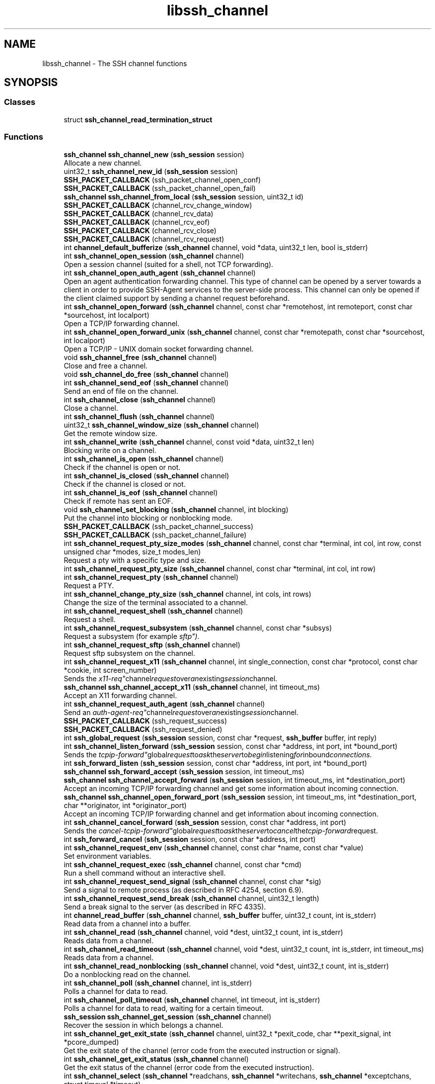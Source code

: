 .TH "libssh_channel" 3 "My Project" \" -*- nroff -*-
.ad l
.nh
.SH NAME
libssh_channel \- The SSH channel functions
.SH SYNOPSIS
.br
.PP
.SS "Classes"

.in +1c
.ti -1c
.RI "struct \fBssh_channel_read_termination_struct\fP"
.br
.in -1c
.SS "Functions"

.in +1c
.ti -1c
.RI "\fBssh_channel\fP \fBssh_channel_new\fP (\fBssh_session\fP session)"
.br
.RI "Allocate a new channel\&. "
.ti -1c
.RI "uint32_t \fBssh_channel_new_id\fP (\fBssh_session\fP session)"
.br
.ti -1c
.RI "\fBSSH_PACKET_CALLBACK\fP (ssh_packet_channel_open_conf)"
.br
.ti -1c
.RI "\fBSSH_PACKET_CALLBACK\fP (ssh_packet_channel_open_fail)"
.br
.ti -1c
.RI "\fBssh_channel\fP \fBssh_channel_from_local\fP (\fBssh_session\fP session, uint32_t id)"
.br
.ti -1c
.RI "\fBSSH_PACKET_CALLBACK\fP (channel_rcv_change_window)"
.br
.ti -1c
.RI "\fBSSH_PACKET_CALLBACK\fP (channel_rcv_data)"
.br
.ti -1c
.RI "\fBSSH_PACKET_CALLBACK\fP (channel_rcv_eof)"
.br
.ti -1c
.RI "\fBSSH_PACKET_CALLBACK\fP (channel_rcv_close)"
.br
.ti -1c
.RI "\fBSSH_PACKET_CALLBACK\fP (channel_rcv_request)"
.br
.ti -1c
.RI "int \fBchannel_default_bufferize\fP (\fBssh_channel\fP channel, void *data, uint32_t len, bool is_stderr)"
.br
.ti -1c
.RI "int \fBssh_channel_open_session\fP (\fBssh_channel\fP channel)"
.br
.RI "Open a session channel (suited for a shell, not TCP forwarding)\&. "
.ti -1c
.RI "int \fBssh_channel_open_auth_agent\fP (\fBssh_channel\fP channel)"
.br
.RI "Open an agent authentication forwarding channel\&. This type of channel can be opened by a server towards a client in order to provide SSH-Agent services to the server-side process\&. This channel can only be opened if the client claimed support by sending a channel request beforehand\&. "
.ti -1c
.RI "int \fBssh_channel_open_forward\fP (\fBssh_channel\fP channel, const char *remotehost, int remoteport, const char *sourcehost, int localport)"
.br
.RI "Open a TCP/IP forwarding channel\&. "
.ti -1c
.RI "int \fBssh_channel_open_forward_unix\fP (\fBssh_channel\fP channel, const char *remotepath, const char *sourcehost, int localport)"
.br
.RI "Open a TCP/IP - UNIX domain socket forwarding channel\&. "
.ti -1c
.RI "void \fBssh_channel_free\fP (\fBssh_channel\fP channel)"
.br
.RI "Close and free a channel\&. "
.ti -1c
.RI "void \fBssh_channel_do_free\fP (\fBssh_channel\fP channel)"
.br
.ti -1c
.RI "int \fBssh_channel_send_eof\fP (\fBssh_channel\fP channel)"
.br
.RI "Send an end of file on the channel\&. "
.ti -1c
.RI "int \fBssh_channel_close\fP (\fBssh_channel\fP channel)"
.br
.RI "Close a channel\&. "
.ti -1c
.RI "int \fBssh_channel_flush\fP (\fBssh_channel\fP channel)"
.br
.ti -1c
.RI "uint32_t \fBssh_channel_window_size\fP (\fBssh_channel\fP channel)"
.br
.RI "Get the remote window size\&. "
.ti -1c
.RI "int \fBssh_channel_write\fP (\fBssh_channel\fP channel, const void *data, uint32_t len)"
.br
.RI "Blocking write on a channel\&. "
.ti -1c
.RI "int \fBssh_channel_is_open\fP (\fBssh_channel\fP channel)"
.br
.RI "Check if the channel is open or not\&. "
.ti -1c
.RI "int \fBssh_channel_is_closed\fP (\fBssh_channel\fP channel)"
.br
.RI "Check if the channel is closed or not\&. "
.ti -1c
.RI "int \fBssh_channel_is_eof\fP (\fBssh_channel\fP channel)"
.br
.RI "Check if remote has sent an EOF\&. "
.ti -1c
.RI "void \fBssh_channel_set_blocking\fP (\fBssh_channel\fP channel, int blocking)"
.br
.RI "Put the channel into blocking or nonblocking mode\&. "
.ti -1c
.RI "\fBSSH_PACKET_CALLBACK\fP (ssh_packet_channel_success)"
.br
.ti -1c
.RI "\fBSSH_PACKET_CALLBACK\fP (ssh_packet_channel_failure)"
.br
.ti -1c
.RI "int \fBssh_channel_request_pty_size_modes\fP (\fBssh_channel\fP channel, const char *terminal, int col, int row, const unsigned char *modes, size_t modes_len)"
.br
.RI "Request a pty with a specific type and size\&. "
.ti -1c
.RI "int \fBssh_channel_request_pty_size\fP (\fBssh_channel\fP channel, const char *terminal, int col, int row)"
.br
.ti -1c
.RI "int \fBssh_channel_request_pty\fP (\fBssh_channel\fP channel)"
.br
.RI "Request a PTY\&. "
.ti -1c
.RI "int \fBssh_channel_change_pty_size\fP (\fBssh_channel\fP channel, int cols, int rows)"
.br
.RI "Change the size of the terminal associated to a channel\&. "
.ti -1c
.RI "int \fBssh_channel_request_shell\fP (\fBssh_channel\fP channel)"
.br
.RI "Request a shell\&. "
.ti -1c
.RI "int \fBssh_channel_request_subsystem\fP (\fBssh_channel\fP channel, const char *subsys)"
.br
.RI "Request a subsystem (for example "sftp")\&. "
.ti -1c
.RI "int \fBssh_channel_request_sftp\fP (\fBssh_channel\fP channel)"
.br
.RI "Request sftp subsystem on the channel\&. "
.ti -1c
.RI "int \fBssh_channel_request_x11\fP (\fBssh_channel\fP channel, int single_connection, const char *protocol, const char *cookie, int screen_number)"
.br
.RI "Sends the "x11-req" channel request over an existing session channel\&. "
.ti -1c
.RI "\fBssh_channel\fP \fBssh_channel_accept_x11\fP (\fBssh_channel\fP channel, int timeout_ms)"
.br
.RI "Accept an X11 forwarding channel\&. "
.ti -1c
.RI "int \fBssh_channel_request_auth_agent\fP (\fBssh_channel\fP channel)"
.br
.RI "Send an "auth-agent-req" channel request over an existing session channel\&. "
.ti -1c
.RI "\fBSSH_PACKET_CALLBACK\fP (ssh_request_success)"
.br
.ti -1c
.RI "\fBSSH_PACKET_CALLBACK\fP (ssh_request_denied)"
.br
.ti -1c
.RI "int \fBssh_global_request\fP (\fBssh_session\fP session, const char *request, \fBssh_buffer\fP buffer, int reply)"
.br
.ti -1c
.RI "int \fBssh_channel_listen_forward\fP (\fBssh_session\fP session, const char *address, int port, int *bound_port)"
.br
.RI "Sends the "tcpip-forward" global request to ask the server to begin listening for inbound connections\&. "
.ti -1c
.RI "int \fBssh_forward_listen\fP (\fBssh_session\fP session, const char *address, int port, int *bound_port)"
.br
.ti -1c
.RI "\fBssh_channel\fP \fBssh_forward_accept\fP (\fBssh_session\fP session, int timeout_ms)"
.br
.ti -1c
.RI "\fBssh_channel\fP \fBssh_channel_accept_forward\fP (\fBssh_session\fP session, int timeout_ms, int *destination_port)"
.br
.RI "Accept an incoming TCP/IP forwarding channel and get some information about incoming connection\&. "
.ti -1c
.RI "\fBssh_channel\fP \fBssh_channel_open_forward_port\fP (\fBssh_session\fP session, int timeout_ms, int *destination_port, char **originator, int *originator_port)"
.br
.RI "Accept an incoming TCP/IP forwarding channel and get information about incoming connection\&. "
.ti -1c
.RI "int \fBssh_channel_cancel_forward\fP (\fBssh_session\fP session, const char *address, int port)"
.br
.RI "Sends the "cancel-tcpip-forward" global request to ask the server to cancel the tcpip-forward request\&. "
.ti -1c
.RI "int \fBssh_forward_cancel\fP (\fBssh_session\fP session, const char *address, int port)"
.br
.ti -1c
.RI "int \fBssh_channel_request_env\fP (\fBssh_channel\fP channel, const char *name, const char *value)"
.br
.RI "Set environment variables\&. "
.ti -1c
.RI "int \fBssh_channel_request_exec\fP (\fBssh_channel\fP channel, const char *cmd)"
.br
.RI "Run a shell command without an interactive shell\&. "
.ti -1c
.RI "int \fBssh_channel_request_send_signal\fP (\fBssh_channel\fP channel, const char *sig)"
.br
.RI "Send a signal to remote process (as described in RFC 4254, section 6\&.9)\&. "
.ti -1c
.RI "int \fBssh_channel_request_send_break\fP (\fBssh_channel\fP channel, uint32_t length)"
.br
.RI "Send a break signal to the server (as described in RFC 4335)\&. "
.ti -1c
.RI "int \fBchannel_read_buffer\fP (\fBssh_channel\fP channel, \fBssh_buffer\fP buffer, uint32_t count, int is_stderr)"
.br
.RI "Read data from a channel into a buffer\&. "
.ti -1c
.RI "int \fBssh_channel_read\fP (\fBssh_channel\fP channel, void *dest, uint32_t count, int is_stderr)"
.br
.RI "Reads data from a channel\&. "
.ti -1c
.RI "int \fBssh_channel_read_timeout\fP (\fBssh_channel\fP channel, void *dest, uint32_t count, int is_stderr, int timeout_ms)"
.br
.RI "Reads data from a channel\&. "
.ti -1c
.RI "int \fBssh_channel_read_nonblocking\fP (\fBssh_channel\fP channel, void *dest, uint32_t count, int is_stderr)"
.br
.RI "Do a nonblocking read on the channel\&. "
.ti -1c
.RI "int \fBssh_channel_poll\fP (\fBssh_channel\fP channel, int is_stderr)"
.br
.RI "Polls a channel for data to read\&. "
.ti -1c
.RI "int \fBssh_channel_poll_timeout\fP (\fBssh_channel\fP channel, int timeout, int is_stderr)"
.br
.RI "Polls a channel for data to read, waiting for a certain timeout\&. "
.ti -1c
.RI "\fBssh_session\fP \fBssh_channel_get_session\fP (\fBssh_channel\fP channel)"
.br
.RI "Recover the session in which belongs a channel\&. "
.ti -1c
.RI "int \fBssh_channel_get_exit_state\fP (\fBssh_channel\fP channel, uint32_t *pexit_code, char **pexit_signal, int *pcore_dumped)"
.br
.RI "Get the exit state of the channel (error code from the executed instruction or signal)\&. "
.ti -1c
.RI "int \fBssh_channel_get_exit_status\fP (\fBssh_channel\fP channel)"
.br
.RI "Get the exit status of the channel (error code from the executed instruction)\&. "
.ti -1c
.RI "int \fBssh_channel_select\fP (\fBssh_channel\fP *readchans, \fBssh_channel\fP *writechans, \fBssh_channel\fP *exceptchans, struct timeval *timeout)"
.br
.RI "Act like the standard select(2) on channels\&. "
.ti -1c
.RI "void \fBssh_channel_set_counter\fP (\fBssh_channel\fP channel, \fBssh_counter\fP counter)"
.br
.RI "Set the channel data counter\&. "
.ti -1c
.RI "int \fBssh_channel_write_stderr\fP (\fBssh_channel\fP channel, const void *data, uint32_t len)"
.br
.RI "Blocking write on a channel stderr\&. "
.in -1c
.SH "Detailed Description"
.PP 
Functions that manage a SSH channel\&. 
.SH "Function Documentation"
.PP 
.SS "int channel_read_buffer (\fBssh_channel\fP channel, \fBssh_buffer\fP buffer, uint32_t count, int is_stderr)"

.PP
Read data from a channel into a buffer\&. 
.PP
\fBParameters\fP
.RS 4
\fIchannel\fP The channel to read from\&.
.br
\fIbuffer\fP The buffer which will get the data\&.
.br
\fIcount\fP The count of bytes to be read\&. If it is bigger than 0, the exact size will be read, else (bytes=0) it will return once anything is available\&.
.br
\fIis_stderr\fP A boolean value to mark reading from the stderr stream\&.
.RE
.PP
\fBReturns\fP
.RS 4
The number of bytes read, 0 on end of file, SSH_AGAIN on timeout and SSH_ERROR on error\&. 
.RE
.PP
\fBDeprecated\fP
.RS 4
Please use ssh_channel_read instead 
.RE
.PP
\fBWarning\fP
.RS 4
This function doesn't work in nonblocking/timeout mode 
.RE
.PP
\fBSee also\fP
.RS 4
\fBssh_channel_read\fP 
.RE
.PP

.SS "\fBssh_channel\fP ssh_channel_accept_forward (\fBssh_session\fP session, int timeout_ms, int * destination_port)"

.PP
Accept an incoming TCP/IP forwarding channel and get some information about incoming connection\&. 
.PP
\fBParameters\fP
.RS 4
\fIsession\fP The ssh session to use\&.
.br
\fItimeout_ms\fP A timeout in milliseconds\&.
.br
\fIdestination_port\fP A pointer to destination port or NULL\&.
.RE
.PP
\fBReturns\fP
.RS 4
Newly created channel, or NULL if no incoming channel request from the server 
.RE
.PP

.SS "\fBssh_channel\fP ssh_channel_accept_x11 (\fBssh_channel\fP channel, int timeout_ms)"

.PP
Accept an X11 forwarding channel\&. 
.PP
\fBParameters\fP
.RS 4
\fIchannel\fP An x11-enabled session channel\&.
.br
\fItimeout_ms\fP Timeout in milliseconds\&.
.RE
.PP
\fBReturns\fP
.RS 4
A newly created channel, or NULL if no X11 request from the server\&. 
.RE
.PP

.SS "int ssh_channel_cancel_forward (\fBssh_session\fP session, const char * address, int port)"

.PP
Sends the "cancel-tcpip-forward" global request to ask the server to cancel the tcpip-forward request\&. 
.PP
\fBParameters\fP
.RS 4
\fIsession\fP The ssh session to send the request\&.
.br
\fIaddress\fP The bound address on the server\&.
.br
\fIport\fP The bound port on the server\&.
.RE
.PP
\fBReturns\fP
.RS 4
SSH_OK on success, SSH_ERROR if an error occurred, SSH_AGAIN if in nonblocking mode and call has to be done again\&. 
.RE
.PP

.SS "int ssh_channel_change_pty_size (\fBssh_channel\fP channel, int cols, int rows)"

.PP
Change the size of the terminal associated to a channel\&. 
.PP
\fBParameters\fP
.RS 4
\fIchannel\fP The channel to change the size\&.
.br
\fIcols\fP The new number of columns\&.
.br
\fIrows\fP The new number of rows\&.
.RE
.PP
\fBReturns\fP
.RS 4
SSH_OK on success, SSH_ERROR if an error occurred\&.
.RE
.PP
\fBWarning\fP
.RS 4
Do not call it from a signal handler if you are not sure any other libssh function using the same channel/session is running at the same time (not 100% threadsafe)\&. 
.RE
.PP

.SS "int ssh_channel_close (\fBssh_channel\fP channel)"

.PP
Close a channel\&. This sends an end of file and then closes the channel\&. You won't be able to recover any data the server was going to send or was in buffers\&.

.PP
\fBParameters\fP
.RS 4
\fIchannel\fP The channel to close\&.
.RE
.PP
\fBReturns\fP
.RS 4
SSH_OK on success, SSH_ERROR if an error occurred\&.
.RE
.PP
\fBSee also\fP
.RS 4
\fBssh_channel_free()\fP 

.PP
\fBssh_channel_is_eof()\fP 
.RE
.PP

.SS "void ssh_channel_free (\fBssh_channel\fP channel)"

.PP
Close and free a channel\&. 
.PP
\fBParameters\fP
.RS 4
\fIchannel\fP The channel to free\&.
.RE
.PP
\fBWarning\fP
.RS 4
Any data unread on this channel will be lost\&. 
.RE
.PP

.SS "int ssh_channel_get_exit_state (\fBssh_channel\fP channel, uint32_t * pexit_code, char ** pexit_signal, int * pcore_dumped)"

.PP
Get the exit state of the channel (error code from the executed instruction or signal)\&. 
.PP
\fBParameters\fP
.RS 4
\fIchannel\fP The channel to get the status from\&.
.br
\fIpexit_code\fP A pointer to an uint32_t to store the exit status\&.
.br
\fIpexit_signal\fP A pointer to store the exit signal as a string\&. The signal is without the SIG prefix, e\&.g\&. "TERM" or "KILL")\&. The caller has to free the memory\&.
.br
\fIpcore_dumped\fP A pointer to store a boolean value if it dumped a core\&.
.RE
.PP
\fBReturns\fP
.RS 4
SSH_OK on success, SSH_AGAIN if we don't have a status or an SSH error\&. 
.RE
.PP
\fBWarning\fP
.RS 4
This function may block until a timeout (or never) if the other side is not willing to close the channel\&. When a channel is freed the function returns SSH_ERROR immediately\&.
.RE
.PP
If you're looking for an async handling of this register a callback for the exit status!

.PP
\fBSee also\fP
.RS 4
\fBssh_channel_exit_status_callback\fP 

.PP
\fBssh_channel_exit_signal_callback\fP 
.RE
.PP

.SS "int ssh_channel_get_exit_status (\fBssh_channel\fP channel)"

.PP
Get the exit status of the channel (error code from the executed instruction)\&. 
.PP
\fBParameters\fP
.RS 4
\fIchannel\fP The channel to get the status from\&.
.RE
.PP
\fBReturns\fP
.RS 4
The exit status, -1 if no exit status has been returned (yet), or SSH_ERROR on error\&. 
.RE
.PP
\fBWarning\fP
.RS 4
This function may block until a timeout (or never) if the other side is not willing to close the channel\&. When a channel is freed the function returns SSH_ERROR immediately\&.
.RE
.PP
If you're looking for an async handling of this register a callback for the exit status\&.

.PP
\fBSee also\fP
.RS 4
\fBssh_channel_exit_status_callback\fP 
.RE
.PP
\fBDeprecated\fP
.RS 4
Please use ssh_channel_exit_state() 
.RE
.PP

.SS "\fBssh_session\fP ssh_channel_get_session (\fBssh_channel\fP channel)"

.PP
Recover the session in which belongs a channel\&. 
.PP
\fBParameters\fP
.RS 4
\fIchannel\fP The channel to recover the session from\&.
.RE
.PP
\fBReturns\fP
.RS 4
The session pointer\&. 
.RE
.PP

.SS "int ssh_channel_is_closed (\fBssh_channel\fP channel)"

.PP
Check if the channel is closed or not\&. 
.PP
\fBParameters\fP
.RS 4
\fIchannel\fP The channel to check\&.
.RE
.PP
\fBReturns\fP
.RS 4
0 if channel is opened, nonzero otherwise\&.
.RE
.PP
\fBSee also\fP
.RS 4
\fBssh_channel_is_open()\fP 
.RE
.PP

.SS "int ssh_channel_is_eof (\fBssh_channel\fP channel)"

.PP
Check if remote has sent an EOF\&. 
.PP
\fBParameters\fP
.RS 4
\fIchannel\fP The channel to check\&.
.RE
.PP
\fBReturns\fP
.RS 4
0 if there is no EOF, nonzero otherwise\&. 
.RE
.PP

.SS "int ssh_channel_is_open (\fBssh_channel\fP channel)"

.PP
Check if the channel is open or not\&. 
.PP
\fBParameters\fP
.RS 4
\fIchannel\fP The channel to check\&.
.RE
.PP
\fBReturns\fP
.RS 4
0 if channel is closed, nonzero otherwise\&.
.RE
.PP
\fBSee also\fP
.RS 4
\fBssh_channel_is_closed()\fP 
.RE
.PP

.SS "int ssh_channel_listen_forward (\fBssh_session\fP session, const char * address, int port, int * bound_port)"

.PP
Sends the "tcpip-forward" global request to ask the server to begin listening for inbound connections\&. 
.PP
\fBParameters\fP
.RS 4
\fIsession\fP The ssh session to send the request\&.
.br
\fIaddress\fP The address to bind to on the server\&. Pass NULL to bind to all available addresses on all protocol families supported by the server\&.
.br
\fIport\fP The port to bind to on the server\&. Pass 0 to ask the server to allocate the next available unprivileged port number
.br
\fIbound_port\fP The pointer to get actual bound port\&. Pass NULL to ignore\&.
.RE
.PP
\fBReturns\fP
.RS 4
SSH_OK on success, SSH_ERROR if an error occurred, SSH_AGAIN if in nonblocking mode and call has to be done again\&. 
.RE
.PP

.SS "\fBssh_channel\fP ssh_channel_new (\fBssh_session\fP session)"

.PP
Allocate a new channel\&. 
.PP
\fBParameters\fP
.RS 4
\fIsession\fP The ssh session to use\&.
.RE
.PP
\fBReturns\fP
.RS 4
A pointer to a newly allocated channel, NULL on error\&. The channel needs to be freed with \fBssh_channel_free()\fP\&.
.RE
.PP
\fBSee also\fP
.RS 4
\fBssh_channel_free()\fP 
.RE
.PP

.SS "int ssh_channel_open_auth_agent (\fBssh_channel\fP channel)"

.PP
Open an agent authentication forwarding channel\&. This type of channel can be opened by a server towards a client in order to provide SSH-Agent services to the server-side process\&. This channel can only be opened if the client claimed support by sending a channel request beforehand\&. 
.PP
\fBParameters\fP
.RS 4
\fIchannel\fP An allocated channel\&.
.RE
.PP
\fBReturns\fP
.RS 4
SSH_OK on success, SSH_ERROR if an error occurred, SSH_AGAIN if in nonblocking mode and call has to be done again\&.
.RE
.PP
\fBSee also\fP
.RS 4
\fBssh_channel_open_forward()\fP 
.RE
.PP

.SS "int ssh_channel_open_forward (\fBssh_channel\fP channel, const char * remotehost, int remoteport, const char * sourcehost, int localport)"

.PP
Open a TCP/IP forwarding channel\&. 
.PP
\fBParameters\fP
.RS 4
\fIchannel\fP An allocated channel\&.
.br
\fIremotehost\fP The remote host to connected (host name or IP)\&.
.br
\fIremoteport\fP The remote port\&.
.br
\fIsourcehost\fP The numeric IP address of the machine from where the connection request originates\&. This is mostly for logging purposes\&.
.br
\fIlocalport\fP The port on the host from where the connection originated\&. This is mostly for logging purposes\&.
.RE
.PP
\fBReturns\fP
.RS 4
SSH_OK on success, SSH_ERROR if an error occurred, SSH_AGAIN if in nonblocking mode and call has to be done again\&.
.RE
.PP
\fBWarning\fP
.RS 4
This function does not bind the local port and does not automatically forward the content of a socket to the channel\&. You still have to use ssh_channel_read and ssh_channel_write for this\&. 
.RE
.PP

.SS "\fBssh_channel\fP ssh_channel_open_forward_port (\fBssh_session\fP session, int timeout_ms, int * destination_port, char ** originator, int * originator_port)"

.PP
Accept an incoming TCP/IP forwarding channel and get information about incoming connection\&. 
.PP
\fBParameters\fP
.RS 4
\fIsession\fP The ssh session to use\&.
.br
\fItimeout_ms\fP A timeout in milliseconds\&.
.br
\fIdestination_port\fP A pointer to destination port or NULL\&.
.br
\fIoriginator\fP A pointer to a pointer to a string of originator host or NULL\&. That the caller is responsible for to \fBssh_string_free_char()\fP\&.
.br
\fIoriginator_port\fP A pointer to originator port or NULL\&.
.RE
.PP
\fBReturns\fP
.RS 4
Newly created channel, or NULL if no incoming channel request from the server
.RE
.PP
\fBSee also\fP
.RS 4
\fBssh_string_free_char()\fP 
.RE
.PP

.SS "int ssh_channel_open_forward_unix (\fBssh_channel\fP channel, const char * remotepath, const char * sourcehost, int localport)"

.PP
Open a TCP/IP - UNIX domain socket forwarding channel\&. 
.PP
\fBParameters\fP
.RS 4
\fIchannel\fP An allocated channel\&.
.br
\fIremotepath\fP The UNIX socket path on the remote machine
.br
\fIsourcehost\fP The numeric IP address of the machine from where the connection request originates\&. This is mostly for logging purposes\&.
.br
\fIlocalport\fP The port on the host from where the connection originated\&. This is mostly for logging purposes\&.
.RE
.PP
\fBReturns\fP
.RS 4
SSH_OK on success, SSH_ERROR if an error occurred, SSH_AGAIN if in nonblocking mode and call has to be done again\&.
.RE
.PP
\fBWarning\fP
.RS 4
This function does not bind the local port and does not automatically forward the content of a socket to the channel\&. You still have to use ssh_channel_read and ssh_channel_write for this\&. 

.PP
Requires support of OpenSSH for UNIX domain socket forwarding\&. 
.RE
.PP

.SS "int ssh_channel_open_session (\fBssh_channel\fP channel)"

.PP
Open a session channel (suited for a shell, not TCP forwarding)\&. 
.PP
\fBParameters\fP
.RS 4
\fIchannel\fP An allocated channel\&.
.RE
.PP
\fBReturns\fP
.RS 4
SSH_OK on success, SSH_ERROR if an error occurred, SSH_AGAIN if in nonblocking mode and call has to be done again\&.
.RE
.PP
\fBSee also\fP
.RS 4
\fBssh_channel_open_forward()\fP 

.PP
\fBssh_channel_request_env()\fP 

.PP
\fBssh_channel_request_shell()\fP 

.PP
\fBssh_channel_request_exec()\fP 
.RE
.PP

.SS "int ssh_channel_poll (\fBssh_channel\fP channel, int is_stderr)"

.PP
Polls a channel for data to read\&. If callbacks are set on the channel, they will be called\&.

.PP
\fBParameters\fP
.RS 4
\fIchannel\fP The channel to poll\&.
.br
\fIis_stderr\fP A boolean to select the stderr stream\&.
.RE
.PP
\fBReturns\fP
.RS 4
The number of bytes available for reading, 0 if nothing is available or SSH_ERROR on error\&. When a channel is freed the function returns SSH_ERROR immediately\&.
.RE
.PP
\fBWarning\fP
.RS 4
When the channel is in EOF state, the function returns SSH_EOF\&.
.RE
.PP
\fBSee also\fP
.RS 4
\fBssh_channel_is_eof()\fP 
.RE
.PP

.SS "int ssh_channel_poll_timeout (\fBssh_channel\fP channel, int timeout, int is_stderr)"

.PP
Polls a channel for data to read, waiting for a certain timeout\&. 
.PP
\fBParameters\fP
.RS 4
\fIchannel\fP The channel to poll\&. 
.br
\fItimeout\fP Set an upper limit on the time for which this function will block, in milliseconds\&. Specifying a negative value means an infinite timeout\&. This parameter is passed to the poll() function\&. 
.br
\fIis_stderr\fP A boolean to select the stderr stream\&.
.RE
.PP
\fBReturns\fP
.RS 4
The number of bytes available for reading, 0 if nothing is available (timeout elapsed), SSH_EOF on end of file, SSH_ERROR on error\&.
.RE
.PP
\fBWarning\fP
.RS 4
When the channel is in EOF state, the function returns SSH_EOF\&. When a channel is freed the function returns SSH_ERROR immediately\&.
.RE
.PP
\fBSee also\fP
.RS 4
\fBssh_channel_is_eof()\fP 
.RE
.PP

.SS "int ssh_channel_read (\fBssh_channel\fP channel, void * dest, uint32_t count, int is_stderr)"

.PP
Reads data from a channel\&. 
.PP
\fBParameters\fP
.RS 4
\fIchannel\fP The channel to read from\&.
.br
\fIdest\fP The destination buffer which will get the data\&.
.br
\fIcount\fP The count of bytes to be read\&.
.br
\fIis_stderr\fP A boolean value to mark reading from the stderr flow\&.
.RE
.PP
\fBReturns\fP
.RS 4
The number of bytes read, 0 on end of file, SSH_AGAIN on timeout and SSH_ERROR on error\&.
.RE
.PP
\fBWarning\fP
.RS 4
This function may return less than count bytes of data, and won't block until count bytes have been read\&. 
.RE
.PP

.SS "int ssh_channel_read_nonblocking (\fBssh_channel\fP channel, void * dest, uint32_t count, int is_stderr)"

.PP
Do a nonblocking read on the channel\&. A nonblocking read on the specified channel\&. it will return <= count bytes of data read atomically\&. It will also trigger any callbacks set on the channel\&.

.PP
\fBParameters\fP
.RS 4
\fIchannel\fP The channel to read from\&.
.br
\fIdest\fP A pointer to a destination buffer\&.
.br
\fIcount\fP The count of bytes of data to be read\&.
.br
\fIis_stderr\fP A boolean to select the stderr stream\&.
.RE
.PP
\fBReturns\fP
.RS 4
The number of bytes read, SSH_AGAIN if nothing is available, SSH_ERROR on error, and SSH_EOF if the channel is EOF\&.
.RE
.PP
\fBSee also\fP
.RS 4
\fBssh_channel_is_eof()\fP 
.RE
.PP

.SS "int ssh_channel_read_timeout (\fBssh_channel\fP channel, void * dest, uint32_t count, int is_stderr, int timeout_ms)"

.PP
Reads data from a channel\&. 
.PP
\fBParameters\fP
.RS 4
\fIchannel\fP The channel to read from\&.
.br
\fIdest\fP The destination buffer which will get the data\&.
.br
\fIcount\fP The count of bytes to be read\&.
.br
\fIis_stderr\fP A boolean value to mark reading from the stderr flow\&.
.br
\fItimeout_ms\fP A timeout in milliseconds\&. A value of -1 means infinite timeout\&.
.RE
.PP
\fBReturns\fP
.RS 4
The number of bytes read, 0 on end of file, SSH_AGAIN on timeout, SSH_ERROR on error\&.
.RE
.PP
\fBWarning\fP
.RS 4
This function may return less than count bytes of data, and won't block until count bytes have been read\&. 
.RE
.PP

.SS "int ssh_channel_request_auth_agent (\fBssh_channel\fP channel)"

.PP
Send an "auth-agent-req" channel request over an existing session channel\&. This client-side request will enable forwarding the agent over an secure tunnel\&. When the server is ready to open one authentication agent channel, an \fBssh_channel_open_request_auth_agent_callback\fP event will be generated\&.

.PP
\fBParameters\fP
.RS 4
\fIchannel\fP The channel to send signal\&.
.RE
.PP
\fBReturns\fP
.RS 4
SSH_OK on success, SSH_ERROR if an error occurred 
.RE
.PP

.SS "int ssh_channel_request_env (\fBssh_channel\fP channel, const char * name, const char * value)"

.PP
Set environment variables\&. 
.PP
\fBParameters\fP
.RS 4
\fIchannel\fP The channel to set the environment variables\&.
.br
\fIname\fP The name of the variable\&.
.br
\fIvalue\fP The value to set\&.
.RE
.PP
\fBReturns\fP
.RS 4
SSH_OK on success, SSH_ERROR if an error occurred, SSH_AGAIN if in nonblocking mode and call has to be done again\&. 
.RE
.PP
\fBWarning\fP
.RS 4
Some environment variables may be refused by security reasons\&. 
.RE
.PP

.SS "int ssh_channel_request_exec (\fBssh_channel\fP channel, const char * cmd)"

.PP
Run a shell command without an interactive shell\&. This is similar to 'sh -c command'\&.

.PP
\fBParameters\fP
.RS 4
\fIchannel\fP The channel to execute the command\&.
.br
\fIcmd\fP The command to execute (e\&.g\&. "ls ~/ -al | grep -i reports")\&.
.RE
.PP
\fBReturns\fP
.RS 4
SSH_OK on success, SSH_ERROR if an error occurred, SSH_AGAIN if in nonblocking mode and call has to be done again\&.
.RE
.PP
Example: 
.PP
.nf
rc = ssh_channel_request_exec(channel, "ps aux");
if (rc > 0) {
    return \-1;
}

while ((rc = ssh_channel_read(channel, buffer, sizeof(buffer), 0)) > 0) {
    if (fwrite(buffer, 1, rc, stdout) != (unsigned int) rc) {
        return \-1;
    }
}

.fi
.PP

.PP
\fBWarning\fP
.RS 4
In a single channel, only ONE command can be executed! If you want to executed multiple commands, allocate separate channels for them or consider opening interactive shell\&. Attempting to run multiple consecutive commands in one channel will fail\&. See RFC 4254 Section 6\&.5\&.
.RE
.PP
\fBSee also\fP
.RS 4
\fBssh_channel_request_shell()\fP 
.RE
.PP

.SS "int ssh_channel_request_pty (\fBssh_channel\fP channel)"

.PP
Request a PTY\&. 
.PP
\fBParameters\fP
.RS 4
\fIchannel\fP The channel to send the request\&.
.RE
.PP
\fBReturns\fP
.RS 4
SSH_OK on success, SSH_ERROR if an error occurred, SSH_AGAIN if in nonblocking mode and call has to be done again\&.
.RE
.PP
\fBSee also\fP
.RS 4
ssh_channel_request_pty_size() 
.RE
.PP

.SS "int ssh_channel_request_pty_size_modes (\fBssh_channel\fP channel, const char * terminal, int col, int row, const unsigned char * modes, size_t modes_len)"

.PP
Request a pty with a specific type and size\&. 
.PP
\fBParameters\fP
.RS 4
\fIchannel\fP The channel to send the request\&.
.br
\fIterminal\fP The terminal type ("vt100, xterm,\&.\&.\&.")\&.
.br
\fIcol\fP The number of columns\&.
.br
\fIrow\fP The number of rows\&.
.br
\fImodes\fP Encoded SSH terminal modes for the PTY
.br
\fImodes_len\fP Number of bytes in 'modes'
.RE
.PP
\fBReturns\fP
.RS 4
SSH_OK on success, SSH_ERROR if an error occurred, SSH_AGAIN if in nonblocking mode and call has to be done again\&. 
.RE
.PP

.SS "int ssh_channel_request_send_break (\fBssh_channel\fP channel, uint32_t length)"

.PP
Send a break signal to the server (as described in RFC 4335)\&. Sends a break signal to the remote process\&. Note, that remote system may not support breaks\&. In such a case this request will be silently ignored\&.

.PP
\fBParameters\fP
.RS 4
\fIchannel\fP The channel to send the break to\&.
.br
\fIlength\fP The break-length in milliseconds to send\&.
.RE
.PP
\fBReturns\fP
.RS 4
SSH_OK on success, SSH_ERROR if an error occurred 
.RE
.PP

.SS "int ssh_channel_request_send_signal (\fBssh_channel\fP channel, const char * sig)"

.PP
Send a signal to remote process (as described in RFC 4254, section 6\&.9)\&. Sends a signal 'sig' to the remote process\&. Note, that remote system may not support signals concept\&. In such a case this request will be silently ignored\&.

.PP
\fBParameters\fP
.RS 4
\fIchannel\fP The channel to send signal\&.
.br
\fIsig\fP The signal to send (without SIG prefix) 
.br

.br
 SIGABRT -> ABRT 
.br
 SIGALRM -> ALRM 
.br
 SIGFPE -> FPE 
.br
 SIGHUP -> HUP 
.br
 SIGILL -> ILL 
.br
 SIGINT -> INT 
.br
 SIGKILL -> KILL 
.br
 SIGPIPE -> PIPE 
.br
 SIGQUIT -> QUIT 
.br
 SIGSEGV -> SEGV 
.br
 SIGTERM -> TERM 
.br
 SIGUSR1 -> USR1 
.br
 SIGUSR2 -> USR2 
.br
 
.RE
.PP
\fBReturns\fP
.RS 4
SSH_OK on success, SSH_ERROR if an error occurred\&. 
.RE
.PP

.SS "int ssh_channel_request_sftp (\fBssh_channel\fP channel)"

.PP
Request sftp subsystem on the channel\&. 
.PP
\fBParameters\fP
.RS 4
\fIchannel\fP The channel to request the sftp subsystem\&.
.RE
.PP
\fBReturns\fP
.RS 4
SSH_OK on success, SSH_ERROR if an error occurred, SSH_AGAIN if in nonblocking mode and call has to be done again\&.
.RE
.PP
\fBNote\fP
.RS 4
You should use \fBsftp_new()\fP which does this for you\&. 
.RE
.PP

.SS "int ssh_channel_request_shell (\fBssh_channel\fP channel)"

.PP
Request a shell\&. 
.PP
\fBParameters\fP
.RS 4
\fIchannel\fP The channel to send the request\&.
.RE
.PP
\fBReturns\fP
.RS 4
SSH_OK on success, SSH_ERROR if an error occurred, SSH_AGAIN if in nonblocking mode and call has to be done again\&. 
.RE
.PP

.SS "int ssh_channel_request_subsystem (\fBssh_channel\fP channel, const char * subsys)"

.PP
Request a subsystem (for example "sftp")\&. 
.PP
\fBParameters\fP
.RS 4
\fIchannel\fP The channel to send the request\&.
.br
\fIsubsys\fP The subsystem to request (for example "sftp")\&.
.RE
.PP
\fBReturns\fP
.RS 4
SSH_OK on success, SSH_ERROR if an error occurred, SSH_AGAIN if in nonblocking mode and call has to be done again\&.
.RE
.PP
\fBWarning\fP
.RS 4
You normally don't have to call it for sftp, see \fBsftp_new()\fP\&. 
.RE
.PP

.SS "int ssh_channel_request_x11 (\fBssh_channel\fP channel, int single_connection, const char * protocol, const char * cookie, int screen_number)"

.PP
Sends the "x11-req" channel request over an existing session channel\&. This will enable redirecting the display of the remote X11 applications to local X server over a secure tunnel\&.

.PP
\fBParameters\fP
.RS 4
\fIchannel\fP An existing session channel where the remote X11 applications are going to be executed\&.
.br
\fIsingle_connection\fP A boolean to mark only one X11 app will be redirected\&.
.br
\fIprotocol\fP A x11 authentication protocol\&. Pass NULL to use the default value MIT-MAGIC-COOKIE-1\&.
.br
\fIcookie\fP A x11 authentication cookie\&. Pass NULL to generate a random cookie\&.
.br
\fIscreen_number\fP The screen number\&.
.RE
.PP
\fBReturns\fP
.RS 4
SSH_OK on success, SSH_ERROR if an error occurred, SSH_AGAIN if in nonblocking mode and call has to be done again\&. 
.RE
.PP

.SS "int ssh_channel_select (\fBssh_channel\fP * readchans, \fBssh_channel\fP * writechans, \fBssh_channel\fP * exceptchans, struct timeval * timeout)"

.PP
Act like the standard select(2) on channels\&. The list of pointers are then actualized and will only contain pointers to channels that are respectively readable, writable or have an exception to trap\&.

.PP
\fBParameters\fP
.RS 4
\fIreadchans\fP A NULL pointer or an array of channel pointers, terminated by a NULL\&.
.br
\fIwritechans\fP A NULL pointer or an array of channel pointers, terminated by a NULL\&.
.br
\fIexceptchans\fP A NULL pointer or an array of channel pointers, terminated by a NULL\&.
.br
\fItimeout\fP Timeout as defined by select(2)\&.
.RE
.PP
\fBReturns\fP
.RS 4
SSH_OK on a successful operation, SSH_EINTR if the select(2) syscall was interrupted, then relaunch the function, or SSH_ERROR on error\&. 
.RE
.PP

.SS "int ssh_channel_send_eof (\fBssh_channel\fP channel)"

.PP
Send an end of file on the channel\&. This doesn't close the channel\&. You may still read from it but not write\&.

.PP
\fBParameters\fP
.RS 4
\fIchannel\fP The channel to send the eof to\&.
.RE
.PP
\fBReturns\fP
.RS 4
SSH_OK on success, SSH_ERROR if an error occurred\&.
.RE
.PP
Example: 
.PP
.nf
rc = ssh_channel_send_eof(channel);
if (rc == SSH_ERROR) {
    return \-1;
}
while(!ssh_channel_is_eof(channel)) {
    rc = ssh_channel_read(channel, buf, sizeof(buf), 0);
    if (rc == SSH_ERROR) {
        return \-1;
    }
}
ssh_channel_close(channel);

.fi
.PP

.PP
\fBSee also\fP
.RS 4
\fBssh_channel_close()\fP 

.PP
\fBssh_channel_free()\fP 

.PP
\fBssh_channel_is_eof()\fP 
.RE
.PP

.SS "void ssh_channel_set_blocking (\fBssh_channel\fP channel, int blocking)"

.PP
Put the channel into blocking or nonblocking mode\&. 
.PP
\fBParameters\fP
.RS 4
\fIchannel\fP The channel to use\&.
.br
\fIblocking\fP A boolean for blocking or nonblocking\&.
.RE
.PP
\fBWarning\fP
.RS 4
A side-effect of this is to put the whole session in non-blocking mode\&. 
.RE
.PP
\fBSee also\fP
.RS 4
\fBssh_set_blocking()\fP 
.RE
.PP

.SS "void ssh_channel_set_counter (\fBssh_channel\fP channel, \fBssh_counter\fP counter)"

.PP
Set the channel data counter\&. 
.PP
.nf
struct ssh_counter_struct counter = {
    \&.in_bytes = 0,
    \&.out_bytes = 0,
    \&.in_packets = 0,
    \&.out_packets = 0
};

ssh_channel_set_counter(channel, &counter);

.fi
.PP

.PP
\fBParameters\fP
.RS 4
\fIchannel\fP The SSH channel\&.
.br
\fIcounter\fP Counter for bytes handled by the channel\&. 
.RE
.PP

.SS "uint32_t ssh_channel_window_size (\fBssh_channel\fP channel)"

.PP
Get the remote window size\&. This is the maximum amount of bytes the remote side expects us to send before growing the window again\&.

.PP
\fBParameters\fP
.RS 4
\fIchannel\fP The channel to query\&.
.RE
.PP
\fBReturns\fP
.RS 4
The remote window size
.RE
.PP
\fBWarning\fP
.RS 4
A nonzero return value does not guarantee the socket is ready to send that much data\&. Buffering may happen in the local SSH packet buffer, so beware of really big window sizes\&.

.PP
A zero return value means ssh_channel_write (default settings) will block until the window grows back\&. 
.RE
.PP

.SS "int ssh_channel_write (\fBssh_channel\fP channel, const void * data, uint32_t len)"

.PP
Blocking write on a channel\&. 
.PP
\fBParameters\fP
.RS 4
\fIchannel\fP The channel to write to\&.
.br
\fIdata\fP A pointer to the data to write\&.
.br
\fIlen\fP The length of the buffer to write to\&.
.RE
.PP
\fBReturns\fP
.RS 4
The number of bytes written, SSH_ERROR on error\&.
.RE
.PP
\fBSee also\fP
.RS 4
\fBssh_channel_read()\fP 
.RE
.PP

.SS "int ssh_channel_write_stderr (\fBssh_channel\fP channel, const void * data, uint32_t len)"

.PP
Blocking write on a channel stderr\&. 
.PP
\fBParameters\fP
.RS 4
\fIchannel\fP The channel to write to\&.
.br
\fIdata\fP A pointer to the data to write\&.
.br
\fIlen\fP The length of the buffer to write to\&.
.RE
.PP
\fBReturns\fP
.RS 4
The number of bytes written, SSH_ERROR on error\&.
.RE
.PP
\fBSee also\fP
.RS 4
\fBssh_channel_read()\fP 
.RE
.PP

.SH "Author"
.PP 
Generated automatically by Doxygen for My Project from the source code\&.
